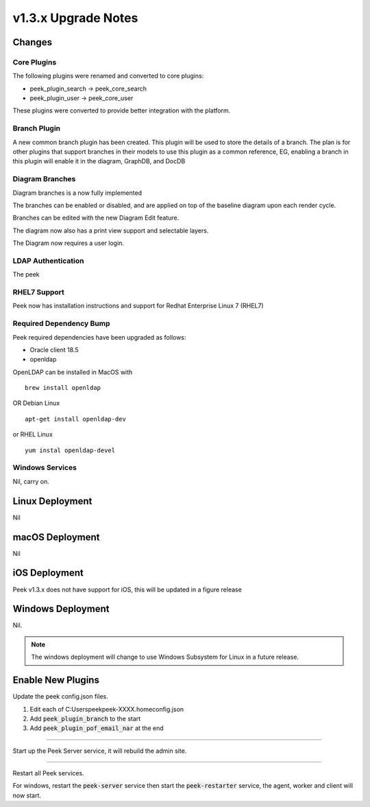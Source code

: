 .. _upgrade_to_v1.3.x:

=====================
v1.3.x Upgrade Notes
=====================

Changes
-------

Core Plugins
````````````

The following plugins were renamed and converted to core plugins:

*   peek_plugin_search -> peek_core_search

*   peek_plugin_user -> peek_core_user

These plugins were converted to provide better integration with the platform.

Branch Plugin
`````````````

A new common branch plugin has been created. This plugin will be used to store the
details of a branch. The plan is for other plugins that support branches in their models
to use this plugin as a common reference, EG, enabling a branch in this plugin will
enable it in the diagram, GraphDB, and DocDB


Diagram Branches
````````````````

Diagram branches is a now fully implemented

The branches can be enabled or disabled, and are applied on top of the baseline diagram
upon each render cycle.

Branches can be edited with the new Diagram Edit feature.

The diagram now also has a print view support and selectable layers.

The Diagram now requires a user login.


LDAP Authentication
```````````````````

The peek

RHEL7 Support
`````````````

Peek now has installation instructions and support for Redhat Enterprise Linux 7 (RHEL7)


Required Dependency Bump
````````````````````````

Peek required dependencies have been upgraded as follows:

*   Oracle client 18.5
*   openldap

OpenLDAP can be installed in MacOS with ::

    brew install openldap

OR Debian Linux ::

    apt-get install openldap-dev

or RHEL Linux ::

    yum instal openldap-devel


Windows Services
````````````````

Nil, carry on.


Linux Deployment
----------------

Nil


macOS Deployment
----------------

Nil

iOS Deployment
--------------

Peek v1.3.x does not have support for iOS, this will be updated in a figure release


Windows Deployment
------------------

Nil.

.. note:: The windows deployment will change to use Windows Subsystem for Linux in
            a future release.

Enable New Plugins
------------------

Update the peek config.json files.

#. Edit each of C:\Users\peek\peek-XXXX.home\config.json
#. Add :code:`peek_plugin_branch` to the start
#. Add :code:`peek_plugin_pof_email_nar` at the end

----

Start up the Peek Server service, it will rebuild the admin site.

----

Restart all Peek services.

For windows, restart the :code:`peek-server` service then
start the :code:`peek-restarter` service,
the agent, worker and client will now start.
